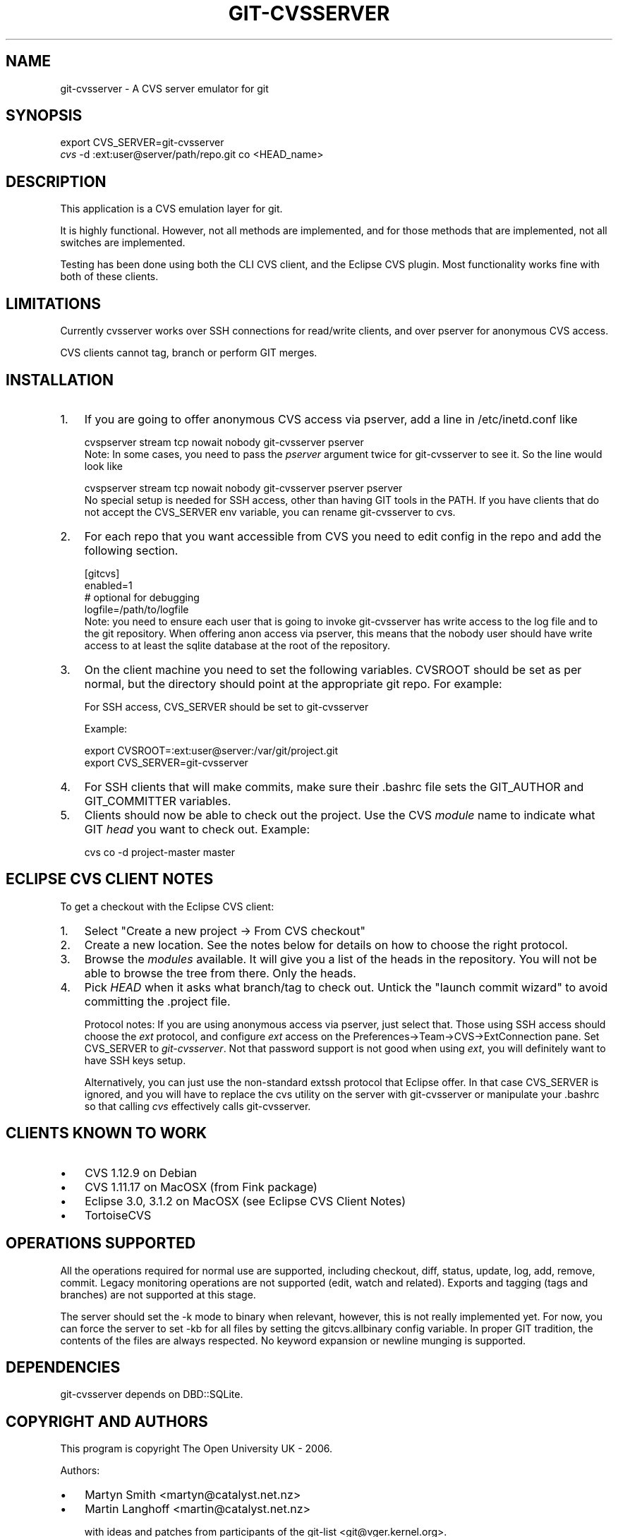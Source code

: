 .\" ** You probably do not want to edit this file directly **
.\" It was generated using the DocBook XSL Stylesheets (version 1.69.1).
.\" Instead of manually editing it, you probably should edit the DocBook XML
.\" source for it and then use the DocBook XSL Stylesheets to regenerate it.
.TH "GIT\-CVSSERVER" "1" "04/04/2007" "Git 1.5.1.31.ge421f" "Git Manual"
.\" disable hyphenation
.nh
.\" disable justification (adjust text to left margin only)
.ad l
.SH "NAME"
git\-cvsserver \- A CVS server emulator for git
.SH "SYNOPSIS"
.sp
.nf
export CVS_SERVER=git\-cvsserver
\fIcvs\fR \-d :ext:user@server/path/repo.git co <HEAD_name>
.fi
.SH "DESCRIPTION"
This application is a CVS emulation layer for git.

It is highly functional. However, not all methods are implemented, and for those methods that are implemented, not all switches are implemented.

Testing has been done using both the CLI CVS client, and the Eclipse CVS plugin. Most functionality works fine with both of these clients.
.SH "LIMITATIONS"
Currently cvsserver works over SSH connections for read/write clients, and over pserver for anonymous CVS access.

CVS clients cannot tag, branch or perform GIT merges.
.SH "INSTALLATION"
.TP 3
1.
If you are going to offer anonymous CVS access via pserver, add a line in /etc/inetd.conf like
.sp
.nf
   cvspserver stream tcp nowait nobody git\-cvsserver pserver
.fi
Note: In some cases, you need to pass the \fIpserver\fR argument twice for git\-cvsserver to see it. So the line would look like
.sp
.nf
   cvspserver stream tcp nowait nobody git\-cvsserver pserver pserver
.fi
No special setup is needed for SSH access, other than having GIT tools in the PATH. If you have clients that do not accept the CVS_SERVER env variable, you can rename git\-cvsserver to cvs.
.TP
2.
For each repo that you want accessible from CVS you need to edit config in the repo and add the following section.
.sp
.nf
   [gitcvs]
        enabled=1
        # optional for debugging
        logfile=/path/to/logfile
.fi
Note: you need to ensure each user that is going to invoke git\-cvsserver has write access to the log file and to the git repository. When offering anon access via pserver, this means that the nobody user should have write access to at least the sqlite database at the root of the repository.
.TP
3.
On the client machine you need to set the following variables. CVSROOT should be set as per normal, but the directory should point at the appropriate git repo. For example:

For SSH access, CVS_SERVER should be set to git\-cvsserver

Example:
.sp
.nf
     export CVSROOT=:ext:user@server:/var/git/project.git
     export CVS_SERVER=git\-cvsserver
.fi
.TP
4.
For SSH clients that will make commits, make sure their .bashrc file sets the GIT_AUTHOR and GIT_COMMITTER variables.
.TP
5.
Clients should now be able to check out the project. Use the CVS \fImodule\fR name to indicate what GIT \fIhead\fR you want to check out. Example:
.sp
.nf
     cvs co \-d project\-master master
.fi
.SH "ECLIPSE CVS CLIENT NOTES"
To get a checkout with the Eclipse CVS client:
.TP 3
1.
Select "Create a new project \-> From CVS checkout"
.TP
2.
Create a new location. See the notes below for details on how to choose the right protocol.
.TP
3.
Browse the \fImodules\fR available. It will give you a list of the heads in the repository. You will not be able to browse the tree from there. Only the heads.
.TP
4.
Pick \fIHEAD\fR when it asks what branch/tag to check out. Untick the "launch commit wizard" to avoid committing the .project file.

Protocol notes: If you are using anonymous access via pserver, just select that. Those using SSH access should choose the \fIext\fR protocol, and configure \fIext\fR access on the Preferences\->Team\->CVS\->ExtConnection pane. Set CVS_SERVER to \fIgit\-cvsserver\fR. Not that password support is not good when using \fIext\fR, you will definitely want to have SSH keys setup.

Alternatively, you can just use the non\-standard extssh protocol that Eclipse offer. In that case CVS_SERVER is ignored, and you will have to replace the cvs utility on the server with git\-cvsserver or manipulate your .bashrc so that calling \fIcvs\fR effectively calls git\-cvsserver.
.SH "CLIENTS KNOWN TO WORK"
.TP 3
\(bu
CVS 1.12.9 on Debian
.TP
\(bu
CVS 1.11.17 on MacOSX (from Fink package)
.TP
\(bu
Eclipse 3.0, 3.1.2 on MacOSX (see Eclipse CVS Client Notes)
.TP
\(bu
TortoiseCVS
.SH "OPERATIONS SUPPORTED"
All the operations required for normal use are supported, including checkout, diff, status, update, log, add, remove, commit. Legacy monitoring operations are not supported (edit, watch and related). Exports and tagging (tags and branches) are not supported at this stage.

The server should set the \-k mode to binary when relevant, however, this is not really implemented yet. For now, you can force the server to set \-kb for all files by setting the gitcvs.allbinary config variable. In proper GIT tradition, the contents of the files are always respected. No keyword expansion or newline munging is supported.
.SH "DEPENDENCIES"
git\-cvsserver depends on DBD::SQLite.
.SH "COPYRIGHT AND AUTHORS"
This program is copyright The Open University UK \- 2006.

Authors:
.TP 3
\(bu
Martyn Smith <martyn@catalyst.net.nz>
.TP
\(bu
Martin Langhoff <martin@catalyst.net.nz>

with ideas and patches from participants of the git\-list <git@vger.kernel.org>.
.SH "DOCUMENTATION"
Documentation by Martyn Smith <martyn@catalyst.net.nz>, Martin Langhoff <martin@catalyst.net.nz>, and Matthias Urlichs <smurf@smurf.noris.de>.
.SH "GIT"
Part of the \fBgit\fR(7) suite

